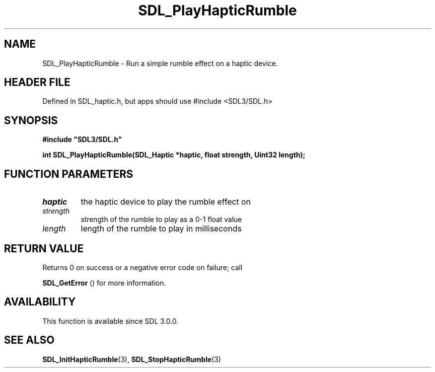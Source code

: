 .\" This manpage content is licensed under Creative Commons
.\"  Attribution 4.0 International (CC BY 4.0)
.\"   https://creativecommons.org/licenses/by/4.0/
.\" This manpage was generated from SDL's wiki page for SDL_PlayHapticRumble:
.\"   https://wiki.libsdl.org/SDL_PlayHapticRumble
.\" Generated with SDL/build-scripts/wikiheaders.pl
.\"  revision SDL-3.1.1-no-vcs
.\" Please report issues in this manpage's content at:
.\"   https://github.com/libsdl-org/sdlwiki/issues/new
.\" Please report issues in the generation of this manpage from the wiki at:
.\"   https://github.com/libsdl-org/SDL/issues/new?title=Misgenerated%20manpage%20for%20SDL_PlayHapticRumble
.\" SDL can be found at https://libsdl.org/
.de URL
\$2 \(laURL: \$1 \(ra\$3
..
.if \n[.g] .mso www.tmac
.TH SDL_PlayHapticRumble 3 "SDL 3.1.1" "SDL" "SDL3 FUNCTIONS"
.SH NAME
SDL_PlayHapticRumble \- Run a simple rumble effect on a haptic device\[char46]
.SH HEADER FILE
Defined in SDL_haptic\[char46]h, but apps should use #include <SDL3/SDL\[char46]h>

.SH SYNOPSIS
.nf
.B #include \(dqSDL3/SDL.h\(dq
.PP
.BI "int SDL_PlayHapticRumble(SDL_Haptic *haptic, float strength, Uint32 length);
.fi
.SH FUNCTION PARAMETERS
.TP
.I haptic
the haptic device to play the rumble effect on
.TP
.I strength
strength of the rumble to play as a 0-1 float value
.TP
.I length
length of the rumble to play in milliseconds
.SH RETURN VALUE
Returns 0 on success or a negative error code on failure; call

.BR SDL_GetError
() for more information\[char46]

.SH AVAILABILITY
This function is available since SDL 3\[char46]0\[char46]0\[char46]

.SH SEE ALSO
.BR SDL_InitHapticRumble (3),
.BR SDL_StopHapticRumble (3)

